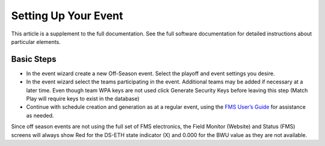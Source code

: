 Setting Up Your Event
=====================

This article is a supplement to the full documentation. See the full software documentation for detailed instructions about particular elements.

Basic Steps
-----------

* In the event wizard create a new Off-Season event. Select the playoff and event settings you desire.
* In the event wizard select the teams participating in the event. Additional teams may be added if necessary at a later time. Even though team WPA keys are not used click Generate Security Keys before leaving this step (Match Play will require keys to exist in the database)
* Continue with schedule creation and generation as at a regular event, using the `FMS User’s Guide <../../59333?data-resolve-url=true&data-manual-id=59333>`_ for assistance as needed.

Since off season events are not using the full set of FMS electronics, the Field Monitor (Website) and Status (FMS) screens will always show Red for the DS-ETH state indicator (X) and 0.000 for the BWU value as they are not available.
